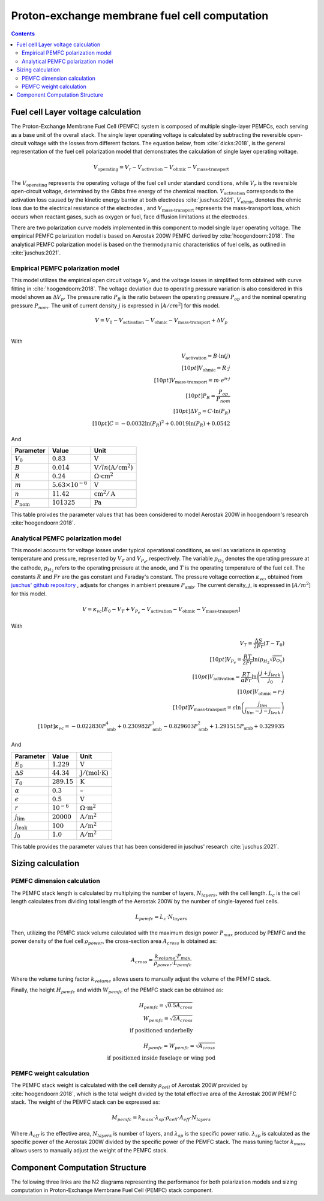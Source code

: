 ==============================================
Proton-exchange membrane fuel cell computation
==============================================

.. contents::

***********************************
Fuel cell Layer voltage calculation
***********************************
The Proton-Exchange Membrane Fuel Cell (PEMFC) system is composed of multiple single-layer PEMFCs, each
serving as a base unit of the overall stack. The single layer operating voltage is calculated by subtracting the
reversible open-circuit voltage with the losses from different factors. The equation below, from :cite:`dicks:2018`, is
the general representation of the fuel cell polarization model that demonstrates the calculation of single layer operating voltage.

.. math::

   V_{\text{operating}} = V_r - V_{\text{activation}} - V_{\text{ohmic}} - V_{\text{mass-transport}}

The :math:`V_{\text{operating}}` represents the operating voltage of the fuel cell under standard conditions, while
:math:`V_r` is the reversible open-circuit voltage, determined by the Gibbs free energy of the chemical reaction.
:math:`V_{\text{activation}}` corresponds to the activation loss caused by the kinetic energy barrier at both electrodes
:cite:`juschus:2021`, :math:`V_{\text{ohmic}}` denotes the ohmic loss due to the electrical resistance of the electrodes
, and :math:`V_{\text{mass-transport}}` represents the mass-transport loss, which occurs when reactant gases, such as
oxygen or fuel, face diffusion limitations at the electrodes.

There are two polarization curve models implemented in this component to model single layer operating voltage. The empirical PEMFC polarization
model is based on Aerostak 200W PEMFC derived by :cite:`hoogendoorn:2018`. The analytical PEMFC polarization model is
based on the thermodynamic characteristics of fuel cells, as outlined in :cite:`juschus:2021`.

.. _models-pemfc-empirical:

Empirical PEMFC polarization model
==================================
This model utilizes the empirical open circuit voltage :math:`V_0` and the voltage losses in
simplified form obtained with curve fitting in :cite:`hoogendoorn:2018`. The voltage deviation due to operating pressure variation is also
considered in this model shown as :math:`\Delta V_p`. The pressure ratio :math:`P_R` is the ratio between the operating
pressure :math:`P_{op}` and the nominal operating pressure :math:`P_{nom}`. The unit of current density :math:`j` is
expressed in [:math:`A/cm^2`] for this model.

.. math::
    V = V_0 - V_{\text{activation}} - V_{\text{ohmic}} - V_{\text{mass-transport}} + \Delta V_p \\

With

.. math::
    V_{\text{activation}} = B \cdot \ln{(j)} \\[10pt]
    V_{\text{ohmic}} =  R \cdot j \\[10pt]
    V_{\text{mass-transport}} =  m \cdot e^{n \cdot j} \\[10pt]
    P_R = \frac{P_{op}}{P_{nom}} \\[10pt]
    \Delta V_p = C \cdot \ln{(P_R)} \\[10pt]
    C = -0.0032  \ln{(P_R)} ^ 2 + 0.0019 \ln{(P_R)} + 0.0542

And

.. raw:: html

   <div style="display: flex; justify-content: center;">

======================  =======================  =============================================
Parameter                   Value                       Unit
======================  =======================  =============================================
:math:`V_0`                   :math:`0.83`                       :math:`\text{V}`
:math:`B`                   :math:`0.014`           :math:`\text{V}/ln(\text{A}/\text{cm}^2)`
:math:`R`                   :math:`0.24`               :math:`\Omega \cdot \text{cm}^2`
:math:`m`                :math:`5.63 × 10^{-6}`                 :math:`\text{V}`
:math:`n`                   :math:`11.42`                 :math:`\text{cm}^2/\text{A}`
:math:`P_{\text{nom}}`      :math:`101325`                       :math:`\text{Pa}`
======================  =======================  =============================================

.. raw:: html

   </div>



This table proivdes the parameter values that has been considered to model Aerostak 200W in hoogendoorn's research
:cite:`hoogendoorn:2018`.

.. _models-pemfc-analytical:

Analytical PEMFC polarization model
===================================
This moodel accounts for voltage losses under typical operational conditions, as well as variations in operating
temperature and pressure, represented by :math:`V_T` and :math:`V_{P_e}`, respectively. The variable :math:`p_{O_2}`
denotes the operating pressure at the cathode, :math:`p_{H_2}` refers to the operating pressure at the anode, and
:math:`T` is the operating temperature of the fuel cell. The constants :math:`R` and :math:`Fr` are the gas constant
and Faraday's constant. The pressure voltage correction :math:`\kappa_{vc}`, obtained from
`juschus' github repository <https://github.com/danieljuschus/pemfc-aircraft-sizing>`_ , adjusts for changes in ambient
pressure :math:`P_{\text{amb}}`. The current density, :math:`j`, is expressed in [:math:`A/m^2`] for this model.

.. math::
    V = \kappa_{vc} [E_0 - V_T + V_{P_e} - V_{\text{activation}} - V_{\text{ohmic}} - V_{\text{mass-transport}}]

With

.. math::

    V_T = \frac{\Delta S}{2Fr}(T - T_0) \\[10pt]
    V_{P_e} = \frac{RT}{2 Fr} \ln( p_{H_2} \sqrt{p_{O_2}}) \\[10pt]
    V_{\text{activation}} = \frac{RT}{\alpha Fr} \ln \left( \frac{j + j_{leak}}{j_0} \right) \\[10pt]
    V_{\text{ohmic}} = r \cdot j \\[10pt]
    V_{\text{mass-transport}} = \epsilon \ln \left( \frac{j_{lim}}{j_{lim} - j - j_{leak}} \right) \\[10pt]
    \kappa_{vc} = -0.022830 P_{\text{amb}}^4 + 0.230982 P_{\text{amb}}^3 - 0.829603 P_{\text{amb}}^2 + 1.291515 P_{\text{amb}} + 0.329935


And

.. raw:: html

   <div style="display: flex; justify-content: center;">

=======================  ================  =============================================
Parameter                  Value                    Unit
=======================  ================  =============================================
:math:`E_0`               :math:`1.229`         :math:`\text{V}`
:math:`\Delta S`          :math:`44.34`     :math:`\text{J}/(\text{mol} \cdot \text{K})`
:math:`T_0`               :math:`289.15`        :math:`\text{K}`
:math:`\alpha`            :math:`0.3`           :math:`–`
:math:`\epsilon`           :math:`0.5`           :math:`\text{V}`
:math:`r`                 :math:`10^{-6}`   :math:`\Omega \cdot \text{m}^2`
:math:`j_{\lim}`          :math:`20000`     :math:`\text{A}/\text{m}^2`
:math:`j_{\text{leak}}`   :math:`100`       :math:`\text{A}/\text{m}^2`
:math:`j_0`               :math:`1.0`       :math:`\text{A}/\text{m}^2`
=======================  ================  =============================================

.. raw:: html

   </div>


This table provides the parameter values that has been considered in juschus' research :cite:`juschus:2021`.

******************
Sizing calculation
******************
PEMFC dimension calculation
===========================
The PEMFC stack length is calculated by multiplying the number of layers, :math:`N_{layers}`, with the cell length.
:math:`L_c` is the cell length calculates from dividing total length of the Aerostak 200W by the number of single-layered
fuel cells.

.. math::
   L_{pemfc} = L_c \cdot N_{layers}

Then, utilizing the PEMFC stack volume calculated with the maximum design power :math:`P_{max}` produced by PEMFC and the
power density of the fuel cell :math:`\rho_{power}`, the cross-section area :math:`A_{cross}` is obtained as:

.. math::
    A_{cross} = \frac { k_{volume} \cdot P_{max}} {\rho_{power}  \cdot L_{pemfc}}

Where the volume tuning factor :math:`k_{volume}` allows users to manually adjust the volume of the PEMFC stack.

Finally, the height :math:`H_{pemfc}` and width :math:`W_{pemfc}` of the PEMFC stack can be obtained as:

.. math::

   H_{pemfc} = \sqrt{0.5 A_{cross}} \\
   W_{pemfc} = \sqrt{2 A_{cross}} \\
    \text{if positioned underbelly}

.. math::
    H_{pemfc} = W_{pemfc} = \sqrt{A_{cross}} \\
    \text{if positioned inside fuselage or wing pod}

PEMFC weight calculation
========================
The PEMFC stack weight is calculated with the cell density :math:`\rho_{cell}` of Aerostak 200W provided by
:cite:`hoogendoorn:2018`, which is the total weight divided by the total effective area of the Aerostak 200W PEMFC stack.
The weight of the PEMFC stack can be expressed as:

.. math::

    M_{pemfc} =k_{mass} \cdot \lambda_{sp} \cdot \rho_{cell} \cdot A_{eff} \cdot N_{layers}

Where :math:`A_{eff}` is the effective area, :math:`N_{layers}` is number of layers, and :math:`\lambda_{sp}` is the
specific power ratio. :math:`\lambda_{sp}` is calculated as the specific power of the Aerostak 200W divided by the
specific power of the PEMFC stack. The mass tuning factor :math:`k_{mass}` allows users to manually adjust
the weight of the PEMFC stack.

*******************************
Component Computation Structure
*******************************
The following three links are the N2 diagrams representing the performance for both polarization models and sizing
computation in Proton-Exchange Membrane Fuel Cell (PEMFC) stack component.

.. raw:: html

   <a href="../../../../../../../n2/n2_performance_pemfc_empirical.html" target="_blank">PEMFC stack performance N2 diagram with empirical polarization model</a><br>
   <a href="../../../../../../../n2/n2_performance_pemfc_analytical.html" target="_blank">PEMFC stack performance N2 diagram with analytical polarization model</a><br>
   <a href="../../../../../../../n2/n2_sizing_pemfc.html" target="_blank">PEMFC stack sizing N2 diagram</a>






